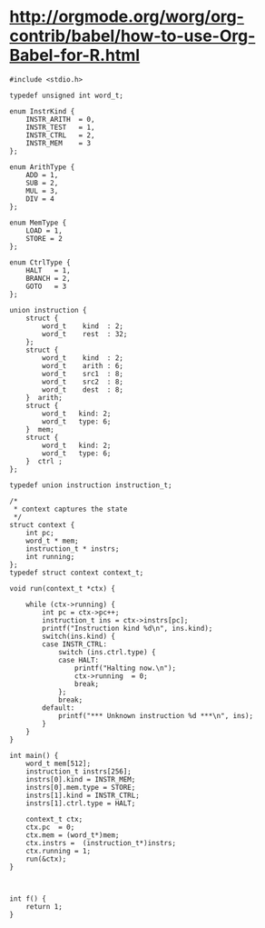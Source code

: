 
# C-c'

* http://orgmode.org/worg/org-contrib/babel/how-to-use-Org-Babel-for-R.html

#+BEGIN_SRC c machine2.c :tangle yes
  #include <stdio.h>
  
  typedef unsigned int word_t;
  
  enum InstrKind {
      INSTR_ARITH  = 0,
      INSTR_TEST   = 1,
      INSTR_CTRL   = 2,
      INSTR_MEM    = 3
  };
  
  enum ArithType {
      ADD = 1,
      SUB = 2,
      MUL = 3,
      DIV = 4
  };
  
  enum MemType {
      LOAD = 1,
      STORE = 2
  };
  
  enum CtrlType {
      HALT   = 1,
      BRANCH = 2,
      GOTO   = 3
  };
  
  union instruction {
      struct {
          word_t    kind  : 2;
          word_t    rest  : 32;
      };
      struct {
          word_t    kind  : 2;
          word_t    arith : 6;
          word_t    src1  : 8;
          word_t    src2  : 8;
          word_t    dest  : 8;
      }  arith;
      struct {
          word_t   kind: 2;
          word_t   type: 6;
      }  mem;
      struct {
          word_t   kind: 2;
          word_t   type: 6;
      }  ctrl ;
  };
  
  typedef union instruction instruction_t;
  
  /*
   ,* context captures the state
   ,*/
  struct context {
      int pc;
      word_t * mem;
      instruction_t * instrs;
      int running;
  };
  typedef struct context context_t;
  
  void run(context_t *ctx) {
      
      while (ctx->running) {
          int pc = ctx->pc++;
          instruction_t ins = ctx->instrs[pc];
          printf("Instruction kind %d\n", ins.kind);
          switch(ins.kind) {
          case INSTR_CTRL:
              switch (ins.ctrl.type) {
              case HALT:
                  printf("Halting now.\n");
                  ctx->running  = 0;
                  break;
              };
              break;
          default:
              printf("*** Unknown instruction %d ***\n", ins);
          }
      }
  }
  
  int main() {
      word_t mem[512];
      instruction_t instrs[256];
      instrs[0].kind = INSTR_MEM;
      instrs[0].mem.type = STORE;
      instrs[1].kind = INSTR_CTRL;
      instrs[1].ctrl.type = HALT;
  
      context_t ctx;
      ctx.pc  = 0;
      ctx.mem = (word_t*)mem;
      ctx.instrs =  (instruction_t*)instrs;
      ctx.running = 1;
      run(&ctx);
  }
  
#+END_SRC

#+BEGIN_SRC c machine2.c :tangle yes
  
  int f() {
      return 1;
  }
  
#+END_SRC



